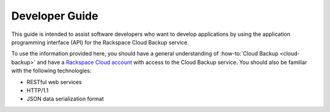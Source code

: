 .. _developer-guide:

===============
Developer Guide
===============

This guide is intended to assist software developers who want to develop
applications by using the application programming interface (API) for the
Rackspace Cloud Backup service.

To use the information provided here, you should have a general understanding
of :how-to:`Cloud Backup <cloud-backup>` and have a `Rackspace Cloud account`_
with access to the Cloud Backup service. You should also be familiar with the
following technologies:

-  RESTful web services

-  HTTP/1.1

-  JSON data serialization format

.. _Rackspace Cloud Account: https://cart.rackspace.com/cloud
